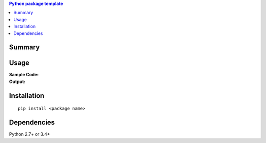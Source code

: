 .. contents:: **Python package template**
   :backlinks: top
   :depth: 2


Summary
============================================


Usage
============================================

:Sample Code:
    .. code-block:: python

:Output:
    .. code-block::


Installation
============================================
::

    pip install <package name>


Dependencies
============================================
Python 2.7+ or 3.4+
